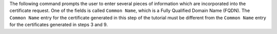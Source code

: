 The following command prompts the user to enter several pieces of
information which are incorporated into the certificate request.
One of the fields is called ``Common Name``, which is a Fully
Qualified Domain Name (FQDN). The ``Common Name`` entry for the
certificate generated in this step of the tutorial must be
different from the ``Common Name`` entry for the certificates
generated in steps 3 and 9.